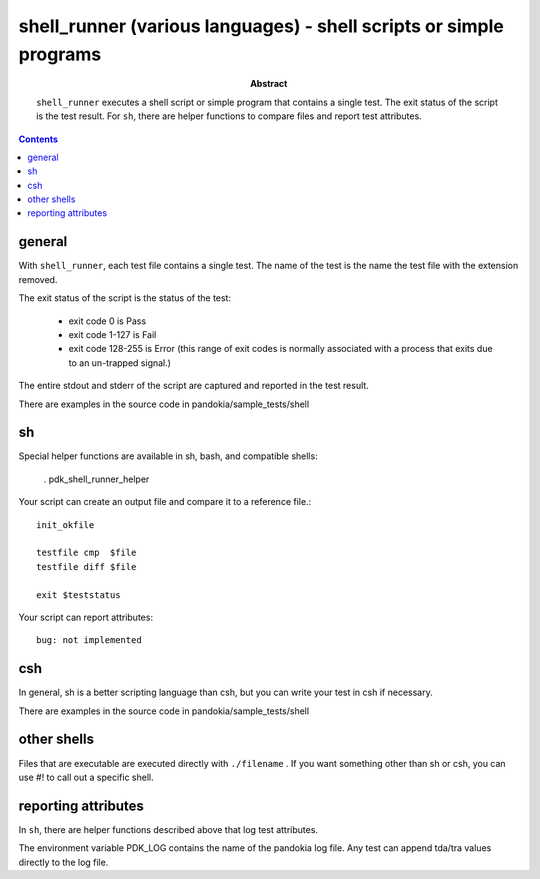 .. index:: single: runners; shell (sh, bash, csh, etc)

===============================================================================
shell_runner (various languages) - shell scripts or simple programs
===============================================================================

:abstract:

    ``shell_runner`` executes a shell script or simple program
    that contains a single test.  The exit status of the script
    is the test result.  For ``sh``, there are helper functions
    to compare files and report test attributes.

.. contents::

general
-------------------------------------------------------------------------------

With ``shell_runner``, each test file contains a single test.  The name
of the test is the name the test file with the extension removed.

The exit status of the script is the status of the test:

    - exit code 0 is Pass

    - exit code 1-127 is Fail

    - exit code 128-255 is Error (this range of exit codes is normally
      associated with a process that exits due to an un-trapped signal.)

The entire stdout and stderr of the script are captured and reported in
the test result.

There are examples in the source code in pandokia/sample_tests/shell

sh
-------------------------------------------------------------------------------

Special helper functions are available in sh, bash, and compatible shells:

        . pdk_shell_runner_helper

Your script can create an output file and compare it to a reference file.::

    init_okfile

    testfile cmp  $file
    testfile diff $file

    exit $teststatus

Your script can report attributes::

    bug: not implemented

csh
-------------------------------------------------------------------------------

In general, sh is a better scripting language than csh, but you can
write your test in csh if necessary.

There are examples in the source code in pandokia/sample_tests/shell


other shells
-------------------------------------------------------------------------------

Files that are executable are executed directly with ``./filename`` .
If you want something other than sh or csh, you can use #! to call out
a specific shell.


reporting attributes
-------------------------------------------------------------------------------

In ``sh``, there are helper functions described above that log test
attributes.

The environment variable PDK_LOG contains the name of the pandokia
log file.  Any test can append tda/tra values directly to the log file.

